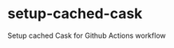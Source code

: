#+STARTUP: showeverything
#+STARTUP: literallinks
#+OPTIONS: toc:nil num:nil author:nil
* setup-cached-cask
:PROPERTIES:
:CUSTOM_ID: setup-cached-cask
:END:
[[https://github.com/pkryger/difftastic.el/actions/workflows/test.yml][https://github.com/pkryger/setup-cached-cask/actions/workflows/test.yml/badge.svg]]


Setup cached Cask for Github Actions workflow
